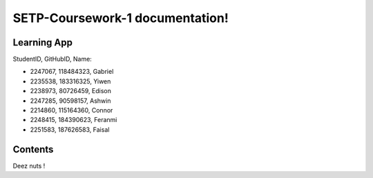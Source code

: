 SETP-Coursework-1 documentation!
===================================

Learning App
------------

StudentID, GitHubID, Name:

- 2247067, 118484323, Gabriel
- 2235538, 183316325, Yiwen
- 2238973, 80726459, Edison
- 2247285, 90598157, Ashwin
- 2214860, 115164360, Connor
- 2248415, 184390623, Feranmi
- 2251583, 187626583, Faisal


Contents
--------

Deez nuts ! 
